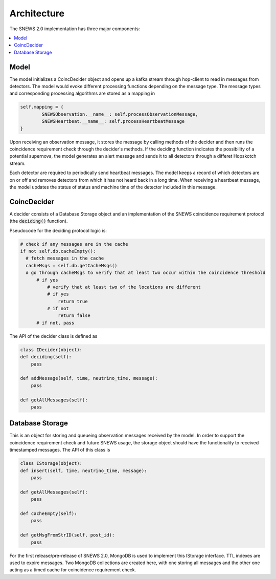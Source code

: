 =============
Architecture
=============

The SNEWS 2.0 implementation has three major components:

.. contents::
   :local:



Model
------

The model initializes a CoincDecider object and opens up a kafka stream
through hop-client to read in messages from detectors. The model would
evoke different processing functions depending on the message type. The message
types and corresponding processing algorithms are stored as a mapping in

.. code-block::

    self.mapping = {
            SNEWSObservation.__name__: self.processObservationMessage,
            SNEWSHeartbeat.__name__: self.processHeartbeatMessage
    }

Upon receiving an observation message, it stores the message by calling
methods of the decider and then runs the coincidence requirement check
through the decider's methods. If the deciding function indicates
the possibility of a potential supernova, the model generates an
alert message and sends it to all detectors through a differet Hopskotch
stream.

Each detector are required to periodically send heartbeat messages. The model
keeps a record of which detectors are on or off and removes detectors from which
it has not heard back in a long time. When receiving a heartbeat message,
the model updates the status of status and machine time of the detector included
in this message.


CoincDecider
--------

A decider consists of a Database Storage object and an implementation of the
SNEWS coincidence requirement protocol (the :code:`deciding()` function).

Pseudocode for the deciding protocol logic is:

.. code::

   # check if any messages are in the cache
   if not self.db.cacheEmpty():
     # fetch messages in the cache
     cacheMsgs = self.db.getCacheMsgs()
     # go through cacheMsgs to verify that at least two occur within the coincidence threshold
         # if yes
             # verify that at least two of the locations are different
             # if yes
                 return true
             # if not
                 return false
         # if not, pass


The API of the decider class is defined as

.. code::

    class IDecider(object):
    def deciding(self):
        pass

    def addMessage(self, time, neutrino_time, message):
        pass

    def getAllMessages(self):
        pass


Database Storage
-----------------

This is an object for storing and queueing observation messages
received by the model. In order to support the coincidence requirement
check and future SNEWS usage, the storage object should have the
functionality to received timestamped messages. The API of this class is

.. code:: python

    class IStorage(object):
    def insert(self, time, neutrino_time, message):
        pass

    def getAllMessages(self):
        pass

    def cacheEmpty(self):
        pass

    def getMsgFromStrID(self, post_id):
        pass

For the first release/pre-release of SNEWS 2.0, MongoDB is used
to implement this IStorage interface. TTL indexes are used to expire
messages. Two MongoDB collections are created here, with one storing all messages
and the other one acting as a timed cache for coincidence requirement check.


